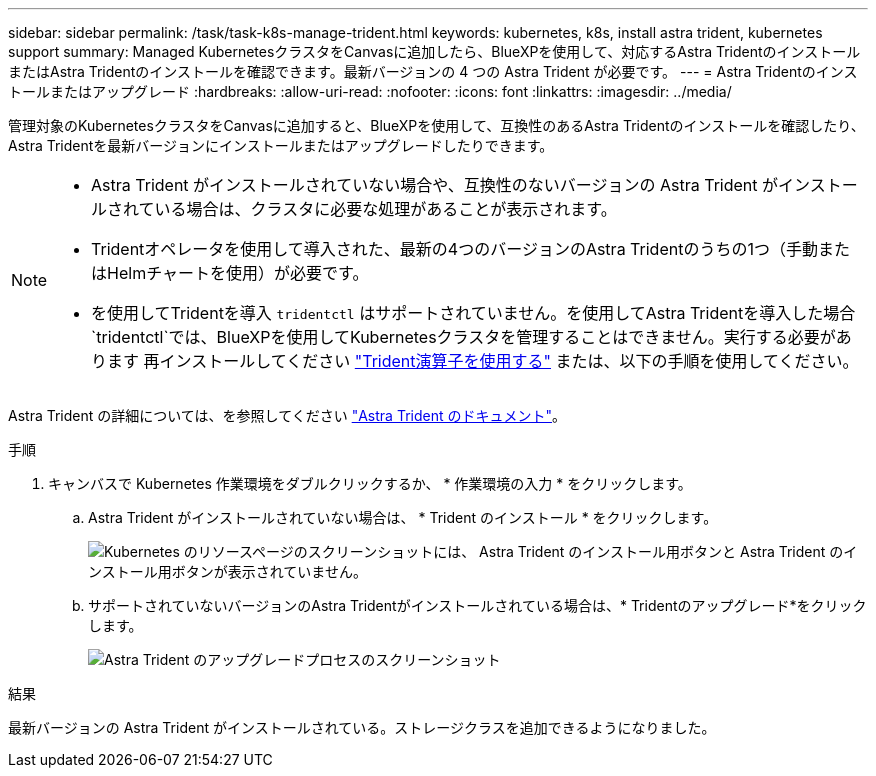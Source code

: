 ---
sidebar: sidebar 
permalink: /task/task-k8s-manage-trident.html 
keywords: kubernetes, k8s, install astra trident, kubernetes support 
summary: Managed KubernetesクラスタをCanvasに追加したら、BlueXPを使用して、対応するAstra TridentのインストールまたはAstra Tridentのインストールを確認できます。最新バージョンの 4 つの Astra Trident が必要です。 
---
= Astra Tridentのインストールまたはアップグレード
:hardbreaks:
:allow-uri-read: 
:nofooter: 
:icons: font
:linkattrs: 
:imagesdir: ../media/


[role="lead"]
管理対象のKubernetesクラスタをCanvasに追加すると、BlueXPを使用して、互換性のあるAstra Tridentのインストールを確認したり、Astra Tridentを最新バージョンにインストールまたはアップグレードしたりできます。

[NOTE]
====
* Astra Trident がインストールされていない場合や、互換性のないバージョンの Astra Trident がインストールされている場合は、クラスタに必要な処理があることが表示されます。
* Tridentオペレータを使用して導入された、最新の4つのバージョンのAstra Tridentのうちの1つ（手動またはHelmチャートを使用）が必要です。
* を使用してTridentを導入 `tridentctl` はサポートされていません。を使用してAstra Tridentを導入した場合 `tridentctl`では、BlueXPを使用してKubernetesクラスタを管理することはできません。実行する必要があります  再インストールしてください link:https://docs.netapp.com/us-en/trident/trident-get-started/kubernetes-deploy-operator.html["Trident演算子を使用する"^] または、以下の手順を使用してください。


====
Astra Trident の詳細については、を参照してください link:https://docs.netapp.com/us-en/trident/index.html["Astra Trident のドキュメント"^]。

.手順
. キャンバスで Kubernetes 作業環境をダブルクリックするか、 * 作業環境の入力 * をクリックします。
+
.. Astra Trident がインストールされていない場合は、 * Trident のインストール * をクリックします。
+
image:screenshot-k8s-install-trident.png["Kubernetes のリソースページのスクリーンショットには、 Astra Trident のインストール用ボタンと Astra Trident のインストール用ボタンが表示されていません。"]

.. サポートされていないバージョンのAstra Tridentがインストールされている場合は、* Tridentのアップグレード*をクリックします。
+
image:screenshot-k8s-upgrade-trident.png["Astra Trident のアップグレードプロセスのスクリーンショット"]





.結果
最新バージョンの Astra Trident がインストールされている。ストレージクラスを追加できるようになりました。
